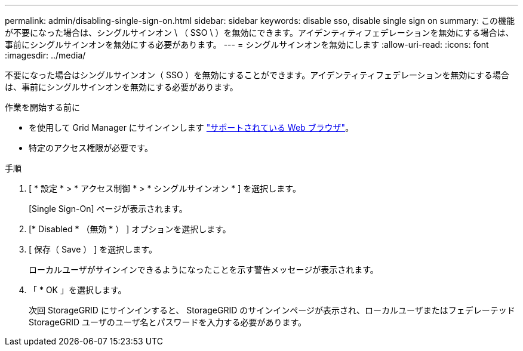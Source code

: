---
permalink: admin/disabling-single-sign-on.html 
sidebar: sidebar 
keywords: disable sso, disable single sign on 
summary: この機能が不要になった場合は、シングルサインオン \ （ SSO \ ）を無効にできます。アイデンティティフェデレーションを無効にする場合は、事前にシングルサインオンを無効にする必要があります。 
---
= シングルサインオンを無効にします
:allow-uri-read: 
:icons: font
:imagesdir: ../media/


[role="lead"]
不要になった場合はシングルサインオン（ SSO ）を無効にすることができます。アイデンティティフェデレーションを無効にする場合は、事前にシングルサインオンを無効にする必要があります。

.作業を開始する前に
* を使用して Grid Manager にサインインします link:../admin/web-browser-requirements.html["サポートされている Web ブラウザ"]。
* 特定のアクセス権限が必要です。


.手順
. [ * 設定 * > * アクセス制御 * > * シングルサインオン * ] を選択します。
+
[Single Sign-On] ページが表示されます。

. [* Disabled * （無効 * ） ] オプションを選択します。
. [ 保存（ Save ） ] を選択します。
+
ローカルユーザがサインインできるようになったことを示す警告メッセージが表示されます。

. 「 * OK 」を選択します。
+
次回 StorageGRID にサインインすると、 StorageGRID のサインインページが表示され、ローカルユーザまたはフェデレーテッド StorageGRID ユーザのユーザ名とパスワードを入力する必要があります。


